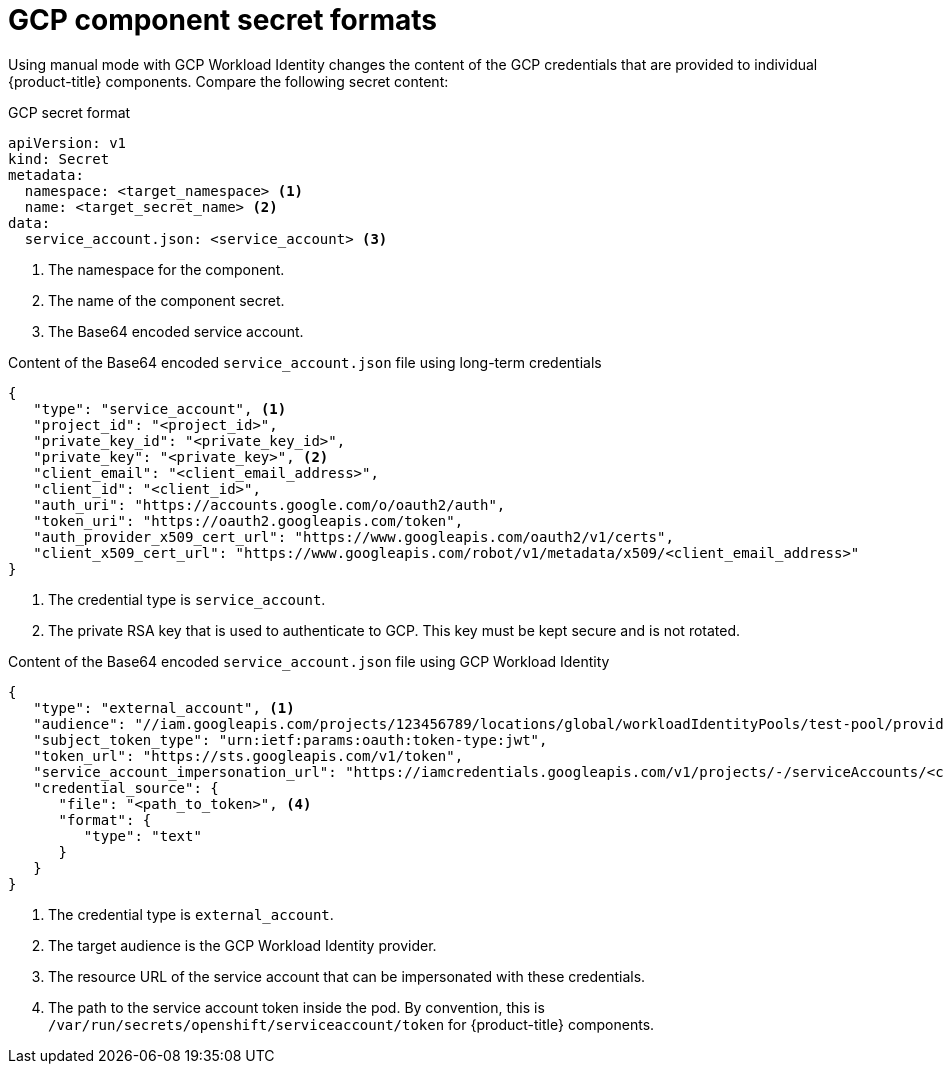 // Module included in the following assemblies:
//
// * authentication/managing_cloud_provider_credentials/cco-short-term-creds.adoc

:_mod-docs-content-type: REFERENCE
[id="cco-short-term-creds-format-gcp_{context}"]
= GCP component secret formats

Using manual mode with GCP Workload Identity changes the content of the GCP credentials that are provided to individual {product-title} components. Compare the following secret content:

.GCP secret format

[source,yaml]
----
apiVersion: v1
kind: Secret
metadata:
  namespace: <target_namespace> <1>
  name: <target_secret_name> <2>
data:
  service_account.json: <service_account> <3>
----
<1> The namespace for the component.
<2> The name of the component secret.
<3> The Base64 encoded service account.

.Content of the Base64 encoded `service_account.json` file using long-term credentials

[source,json]
----
{
   "type": "service_account", <1>
   "project_id": "<project_id>",
   "private_key_id": "<private_key_id>",
   "private_key": "<private_key>", <2>
   "client_email": "<client_email_address>",
   "client_id": "<client_id>",
   "auth_uri": "https://accounts.google.com/o/oauth2/auth",
   "token_uri": "https://oauth2.googleapis.com/token",
   "auth_provider_x509_cert_url": "https://www.googleapis.com/oauth2/v1/certs",
   "client_x509_cert_url": "https://www.googleapis.com/robot/v1/metadata/x509/<client_email_address>"
}
----
<1> The credential type is `service_account`.
<2> The private RSA key that is used to authenticate to GCP. This key must be kept secure and is not rotated.

.Content of the Base64 encoded `service_account.json` file using GCP Workload Identity

[source,json]
----
{
   "type": "external_account", <1>
   "audience": "//iam.googleapis.com/projects/123456789/locations/global/workloadIdentityPools/test-pool/providers/test-provider", <2>
   "subject_token_type": "urn:ietf:params:oauth:token-type:jwt",
   "token_url": "https://sts.googleapis.com/v1/token",
   "service_account_impersonation_url": "https://iamcredentials.googleapis.com/v1/projects/-/serviceAccounts/<client_email_address>:generateAccessToken", <3>
   "credential_source": {
      "file": "<path_to_token>", <4>
      "format": {
         "type": "text"
      }
   }
}
----
<1> The credential type is `external_account`.
<2> The target audience is the GCP Workload Identity provider.
<3> The resource URL of the service account that can be impersonated with these credentials.
<4> The path to the service account token inside the pod. By convention, this is `/var/run/secrets/openshift/serviceaccount/token` for {product-title} components.
